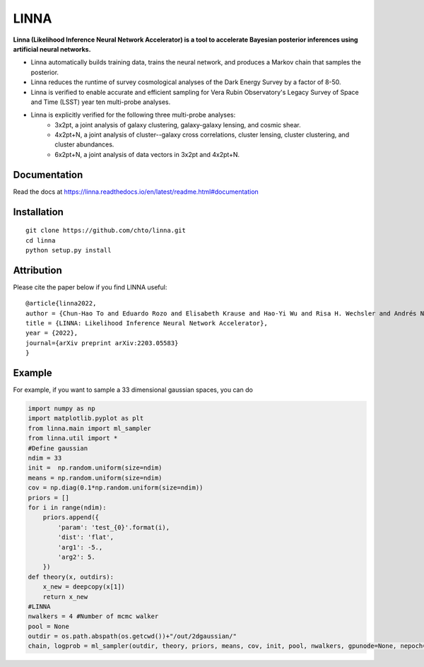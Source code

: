 =====
LINNA
=====


.. image:: https://img.shields.io/pypi/v/linna.svg
        :target: https://pypi.python.org/pypi/linna

.. image:: https://github.com/chto/linna/actions/workflows/check.yml/badge.svg
        :target: https://github.com/chto/linna/actions/workflows/check.yml

.. image:: https://readthedocs.org/projects/linna/badge/?version=latest
        :target: https://linna.readthedocs.io/en/latest/?version=latest
        :alt: Documentation Status
        
.. image:: https://img.shields.io/badge/arXiv-2003.05583-blue.svg
        :target: https://arxiv.org/abs/2203.05583

**Linna (Likelihood Inference Neural Network Accelerator) is a tool to accelerate Bayesian posterior inferences using artificial neural networks.**

- Linna automatically builds training data, trains the neural network, and produces a Markov chain that samples the posterior.
- Linna reduces the runtime of survey cosmological analyses of the Dark Energy Survey by a factor of 8-50.
- Linna is verified to enable accurate and efficient sampling for Vera Rubin Observatory's Legacy Survey of Space and Time (LSST) year ten multi-probe analyses.
- Linna is explicitly verified for the following three multi-probe analyses:
    - 3x2pt, a joint analysis of galaxy clustering, galaxy-galaxy lensing, and cosmic shear.
    - 4x2pt+N, a joint analysis of cluster--galaxy cross correlations, cluster lensing, cluster clustering, and cluster abundances.
    - 6x2pt+N, a joint analysis of data vectors in 3x2pt and 4x2pt+N.



Documentation
-------------
Read the docs at https://linna.readthedocs.io/en/latest/readme.html#documentation

Installation
-------------

::

    git clone https://github.com/chto/linna.git
    cd linna 
    python setup.py install

Attribution
-----------
Please cite the paper below if you find LINNA useful:
::

    @article{linna2022,
    author = {Chun-Hao To and Eduardo Rozo and Elisabeth Krause and Hao-Yi Wu and Risa H. Wechsler and Andrés N. Salcedo},
    title = {LINNA: Likelihood Inference Neural Network Accelerator},
    year = {2022},
    journal={arXiv preprint arXiv:2203.05583}
    }



Example
-------
For example, if you want to sample a 33 dimensional gaussian spaces, you can do 

.. code-block:: python
 
    import numpy as np
    import matplotlib.pyplot as plt 
    from linna.main import ml_sampler
    from linna.util import *
    #Define gaussian 
    ndim = 33
    init =  np.random.uniform(size=ndim)
    means = np.random.uniform(size=ndim)
    cov = np.diag(0.1*np.random.uniform(size=ndim))
    priors = []
    for i in range(ndim):
        priors.append({
            'param': 'test_{0}'.format(i),
            'dist': 'flat',
            'arg1': -5.,
            'arg2': 5.
        })
    def theory(x, outdirs):
        x_new = deepcopy(x[1])
        return x_new
    #LINNA
    nwalkers = 4 #Number of mcmc walker
    pool = None
    outdir = os.path.abspath(os.getcwd())+"/out/2dgaussian/"
    chain, logprob = ml_sampler(outdir, theory, priors, means, cov, init, pool, nwalkers, gpunode=None, nepoch=101)
    


